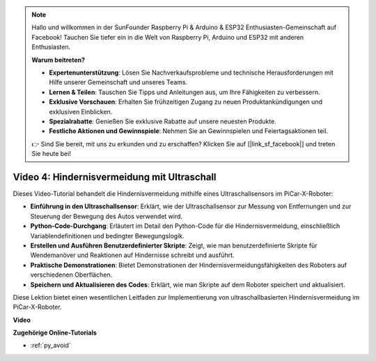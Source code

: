 .. note::

    Hallo und willkommen in der SunFounder Raspberry Pi & Arduino & ESP32 Enthusiasten-Gemeinschaft auf Facebook! Tauchen Sie tiefer ein in die Welt von Raspberry Pi, Arduino und ESP32 mit anderen Enthusiasten.

    **Warum beitreten?**

    - **Expertenunterstützung**: Lösen Sie Nachverkaufsprobleme und technische Herausforderungen mit Hilfe unserer Gemeinschaft und unseres Teams.
    - **Lernen & Teilen**: Tauschen Sie Tipps und Anleitungen aus, um Ihre Fähigkeiten zu verbessern.
    - **Exklusive Vorschauen**: Erhalten Sie frühzeitigen Zugang zu neuen Produktankündigungen und exklusiven Einblicken.
    - **Spezialrabatte**: Genießen Sie exklusive Rabatte auf unsere neuesten Produkte.
    - **Festliche Aktionen und Gewinnspiele**: Nehmen Sie an Gewinnspielen und Feiertagsaktionen teil.

    👉 Sind Sie bereit, mit uns zu erkunden und zu erschaffen? Klicken Sie auf [|link_sf_facebook|] und treten Sie heute bei!

Video 4: Hindernisvermeidung mit Ultraschall
============================================

Dieses Video-Tutorial behandelt die Hindernisvermeidung mithilfe eines Ultraschallsensors im PiCar-X-Roboter:

* **Einführung in den Ultraschallsensor**: Erklärt, wie der Ultraschallsensor zur Messung von Entfernungen und zur Steuerung der Bewegung des Autos verwendet wird.
* **Python-Code-Durchgang**: Erläutert im Detail den Python-Code für die Hindernisvermeidung, einschließlich Variablendefinitionen und bedingter Bewegungslogik.
* **Erstellen und Ausführen Benutzerdefinierter Skripte**: Zeigt, wie man benutzerdefinierte Skripte für Wendemanöver und Reaktionen auf Hindernisse schreibt und ausführt.
* **Praktische Demonstrationen**: Bietet Demonstrationen der Hindernisvermeidungsfähigkeiten des Roboters auf verschiedenen Oberflächen.
* **Speichern und Aktualisieren des Codes**: Erklärt, wie man Skripte auf dem Roboter speichert und aktualisiert.

Diese Lektion bietet einen wesentlichen Leitfaden zur Implementierung von ultraschallbasierten Hindernisvermeidung im PiCar-X-Roboter.

**Video**

.. raw:: html

    <iframe width="700" height="500" src="https://www.youtube.com/embed/zi5GM7lP5JA?si=obLF_79PFZv8xAZl" title="YouTube-Videoplayer" frameborder="0" allow="accelerometer; autoplay; clipboard-write; encrypted-media; gyroscope; picture-in-picture; web-share" allowfullscreen></iframe>

**Zugehörige Online-Tutorials**

* :ref:`py_avoid`
